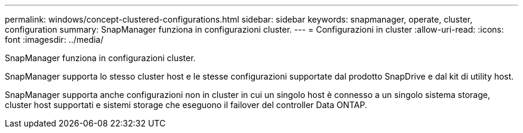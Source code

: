 ---
permalink: windows/concept-clustered-configurations.html 
sidebar: sidebar 
keywords: snapmanager, operate, cluster, configuration 
summary: SnapManager funziona in configurazioni cluster. 
---
= Configurazioni in cluster
:allow-uri-read: 
:icons: font
:imagesdir: ../media/


[role="lead"]
SnapManager funziona in configurazioni cluster.

SnapManager supporta lo stesso cluster host e le stesse configurazioni supportate dal prodotto SnapDrive e dal kit di utility host.

SnapManager supporta anche configurazioni non in cluster in cui un singolo host è connesso a un singolo sistema storage, cluster host supportati e sistemi storage che eseguono il failover del controller Data ONTAP.

